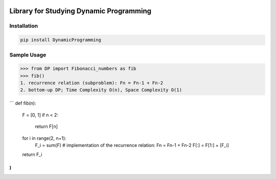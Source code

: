 .. -*- mode: rst -*-

|BuildTest|_ |PyPi|_ |License|_ |Downloads|_ |PythonVersion|_

.. |BuildTest| image:: https://travis-ci.com/daniel-yj-yang/DynamicProgramming.svg?branch=main
.. _BuildTest: https://app.travis-ci.com/github/daniel-yj-yang/DynamicProgramming

.. |PythonVersion| image:: https://img.shields.io/badge/python-3.8%20%7C%203.9-blue
.. _PythonVersion: https://img.shields.io/badge/python-3.8%20%7C%203.9-blue

.. |PyPi| image:: https://img.shields.io/pypi/v/DynamicProgramming
.. _PyPi: https://pypi.python.org/pypi/DynamicProgramming

.. |Downloads| image:: https://pepy.tech/badge/DynamicProgramming
.. _Downloads: https://pepy.tech/project/DynamicProgramming

.. |License| image:: https://img.shields.io/pypi/l/DynamicProgramming
.. _License: https://pypi.python.org/pypi/DynamicProgramming


========================================
Library for Studying Dynamic Programming
========================================

Installation
------------

.. code-block::

   pip install DynamicProgramming


Sample Usage
------------

>>> from DP import Fibonacci_numbers as fib
>>> fib()
1. recurrence relation (subproblem): Fn = Fn-1 + Fn-2
2. bottom-up DP; Time Complexity O(n), Space Complexity O(1)

```
def fib(n):
    F = [0, 1]    
    if n < 2:
        return F[n]
    for i in range(2, n+1):
        F_i = sum(F) # implementation of the recurrence relation: Fn = Fn-1 + Fn-2
        F[:] = F[1:] + [F_i]
    return F_i
)
```